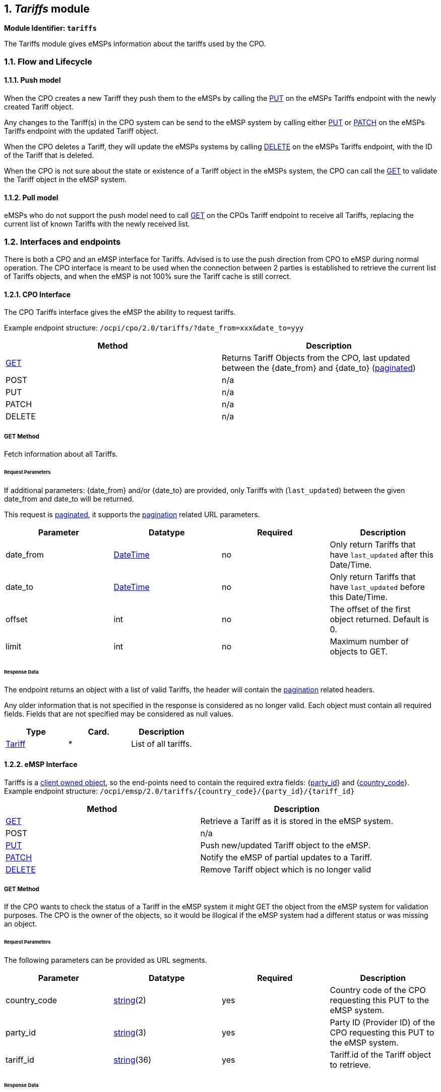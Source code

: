 :numbered:
== _Tariffs_ module


*Module Identifier: `tariffs`*

The Tariffs module gives eMSPs information about the tariffs used by the CPO.

=== Flow and Lifecycle

==== Push model

When the CPO creates a new Tariff they push them to the eMSPs by calling the link:#222-put-method[PUT] on the eMSPs
Tariffs endpoint with the newly created Tariff object.

Any changes to the Tariff(s) in the CPO system can be send to the eMSP system by calling either link:#222-put-method[PUT]
or link:#223-patch-method[PATCH] on the eMSPs Tariffs endpoint with the updated Tariff object.

When the CPO deletes a Tariff, they will update the eMSPs systems by calling link:#224-delete-method[DELETE]
on the eMSPs Tariffs endpoint, with the ID of the Tariff that is deleted.

When the CPO is not sure about the state or existence of a Tariff object in the eMSPs system, the
CPO can call the link:#221-get-method[GET] to validate the Tariff object in the eMSP system. 

==== Pull model

eMSPs who do not support the push model need to call
link:#211-get-method[GET] on the CPOs Tariff endpoint to receive
all Tariffs, replacing the current list of known Tariffs with the newly received list.

=== Interfaces and endpoints

There is both a CPO and an eMSP interface for Tariffs. Advised is to use the push direction from CPO to eMSP during normal operation.
The CPO interface is meant to be used when the connection between 2 parties is established to retrieve the current list of Tariffs objects, and when the eMSP is not 100% sure the Tariff cache is still correct.

==== CPO Interface

The CPO Tariffs interface gives the eMSP the ability to request tariffs.

Example endpoint structure: `/ocpi/cpo/2.0/tariffs/?date_from=xxx&amp;date_to=yyy`

|===
|Method |Description 

|link:#211-get-method[GET] |Returns Tariff Objects from the CPO, last updated between the {date_from} and {date_to} (link:transport_and_format.md#get[paginated]) 
|POST |n/a 
|PUT |n/a 
|PATCH |n/a 
|DELETE |n/a 
|===

===== *GET* Method

Fetch information about all Tariffs.

====== Request Parameters

If additional parameters: {date_from} and/or {date_to} are provided, only Tariffs with (`last_updated`) between the given date_from and date_to will be returned.

This request is link:transport_and_format.md#get[paginated], it supports the link:transport_and_format.md#paginated-request[pagination] related URL parameters.

|===
|Parameter |Datatype |Required |Description 

|date_from |link:types.md#12-datetime-type[DateTime] |no |Only return Tariffs that have `last_updated` after this Date/Time. 
|date_to |link:types.md#12-datetime-type[DateTime] |no |Only return Tariffs that have `last_updated` before this Date/Time. 
|offset |int |no |The offset of the first object returned. Default is 0. 
|limit |int |no |Maximum number of objects to GET. 
|===

====== Response Data

The endpoint returns an object with a list of valid Tariffs, the header will contain the link:transport_and_format.md#paginated-response[pagination] related headers.

Any older information that is not specified in the response is considered as no longer valid.
Each object must contain all required fields. Fields that are not specified may be considered as null values.

|===
|Type |Card. |Description 

|link:#31-tariff-object[Tariff] |* |List of all tariffs. 
|===

==== eMSP Interface

Tariffs is a link:transport_and_format.md#client-owned-object-push[client owned object], so the end-points need to contain the required extra fields: {link:credentials.md#credentials-object[party_id]} and {link:credentials.md#credentials-object[country_code]}.
Example endpoint structure:
`/ocpi/emsp/2.0/tariffs/{country_code}/{party_id}/{tariff_id}`

|===
|Method |Description 

|link:#221-get-method[GET] |Retrieve a Tariff as it is stored in the eMSP system. 
|POST |n/a 
|link:#222-put-method[PUT] |Push new/updated Tariff object to the eMSP. 
|link:#223-patch-method[PATCH] |Notify the eMSP of partial updates to a Tariff. 
|link:#224-delete-method[DELETE] |Remove Tariff object which is no longer valid 
|===

===== *GET* Method

If the CPO wants to check the status of a Tariff in the eMSP system it might GET the object from the eMSP system for validation purposes. The CPO is the owner of the objects, so it would be illogical if the eMSP system had a different status or was missing an object.

====== Request Parameters

The following parameters can be provided as URL segments.

|===
|Parameter |Datatype |Required |Description 

|country_code |link:types.md#15-string-type[string](2) |yes |Country code of the CPO requesting this PUT to the eMSP system. 
|party_id |link:types.md#15-string-type[string](3) |yes |Party ID (Provider ID) of the CPO requesting this PUT to the eMSP system. 
|tariff_id |link:types.md#15-string-type[string](36) |yes |Tariff.id of the Tariff object to retrieve. 
|===

====== Response Data

The response contains the requested object.

|===
|Type |Card. |Description 

|link:#31-tariff-object[Tariff] |1 |The requested Tariff object. 
|===

===== *PUT* Method

New or updated Tariff objects are pushed from the CPO to the eMSP.

====== Request Body

In the put request the new or updated Tariff object is sent.

|===
|Type |Card. |Description 

|link:#31-tariff-object[Tariff] |1 |New or updated Tariff object 
|===

====== Request Parameters

The following parameters can be provided as URL segments.

|===
|Parameter |Datatype |Required |Description 

|country_code |link:types.md#15-string-type[string](2) |yes |Country code of the CPO requesting this PUT to the eMSP system. 
|party_id |link:types.md#15-string-type[string](3) |yes |Party ID (Provider ID) of the CPO requesting this PUT to the eMSP system. 
|tariff_id |link:types.md#15-string-type[string](36) |yes |Tariff.id of the (new) Tariff object (to replace). 
|===

====== Example: New Tariff 2 euro per hour

[source,json]
----
PUT To URL: https://www.server.com/ocpi/emsp/2.0/tariffs/NL/TNM/12

{
	"id": "12",
	"currency": "EUR",
	"elements": [{
		"price_components": [{
			"type": "TIME",
			"price": 2.00,
			"step_size": 300
		}]
	}]
}
----

===== *PATCH* Method

The PATCH method works the same as the link:#222-put-method[PUT] method, except that the fields/objects that have to be updated have to be present, other fields/objects that are not specified are considered unchanged.

====== Example: Change Tariff to 2,50

[source,json]
----
PUT To URL: https://www.server.com/ocpi/emsp/2.0/tariffs/NL/TNM/12

{
	"elements": [{
		"price_components": [{
			"type": "TIME",
			"price": 2.50,
			"step_size": 300
		}]
	}]
}
----

===== *DELETE* Method

Delete a no longer valid Tariff object.

====== Request Parameters

The following parameters can be provided as URL segments.

|===
|Parameter |Datatype |Required |Description 

|country_code |link:types.md#15-string-type[string](2) |yes |Country code of the CPO requesting this PUT to the eMSP system. 
|party_id |link:types.md#15-string-type[string](3) |yes |Party ID (Provider ID) of the CPO requesting this PUT to the eMSP system. 
|tariff_id |link:types.md#15-string-type[string](36) |yes |Tariff.id of the Tariff object to delete. 
|===

=== Object description

==== _Tariff_ Object

A Tariff Object consists of a list of one or more TariffElements, these elements can be used to create complex Tariff structures.
When the list of _elements_ contains more then 1 element, than the first tariff in the list with matching restrictions will be used.

It is advised to always set a "default" tariff, the last tariff in the list of _elements_ with no restriction. This acts as a fallback when
non of the TariffElements before this matches the current charging period.

To define a "Free of Charge" Tariff in OCPI, a tariff has to be provided that has a `type` = `FLAT` and `price` = `0.00`.
See: link:free-of-charge-tariff-example[Free of Charge Tariff example]

|===
|Property |Type |Card. |Description 

|id |link:types.md#15-string-type[string](36) |1 |Uniquely identifies the tariff within the CPOs platform (and suboperator platforms). 
|currency |link:types.md#15-string-type[string](3) |1 |Currency of this tariff, ISO 4217 Code 
|tariff_alt_text |link:types.md#13-displaytext-class[DisplayText] |* |List of multi language alternative tariff info text 
|tariff_alt_url |link:types.md#16-url-type[URL] |? |Alternative URL to tariff info 
|elements |link:#43-tariffelement-class[TariffElement] |+ |List of tariff elements 
|energy_mix |link:mod_locations.md#45-energymix-class[EnergyMix] |? |Details on the energy supplied with this tariff. 
|last_updated |link:types.md#12-datetime-type[DateTime] |1 |Timestamp when this Tariff was last updated (or created). 
|===

===== Examples

====== Simple Tariff example 2 euro per hour

[source,json]
----
{
	"id": "12",
	"currency": "EUR",
	"elements": [{
		"price_components": [{
			"type": "TIME",
			"price": 2.00,
			"step_size": 300
		}]
	}],
	"last_updated": "2015-06-29T20:39:09Z"
}
----

====== Simple Tariff example with alternative multi language text

[source,json]
----
{
	"id": "12",
	"currency": "EUR",
	"tariff_alt_text": [{
		"language": "en",
		"text": "2 euro p/hour"
	}, {
		"language": "nl",
		"text": "2 euro p/uur"
	}],
	"elements": [{
		"price_components": [{
			"type": "TIME",
			"price": 2.00,
			"step_size": 300
		}]
	}],
	"last_updated": "2015-06-29T20:39:09Z"
}
----

====== Simple Tariff example with alternative URL

[source,json]
----
{
	"id": "12",
	"currency": "EUR",
	"tariff_alt_url": "https://company.com/tariffs/12",
	"elements": [{
		"price_components": [{
			"type": "TIME",
			"price": 2.00,
			"step_size": 300
		}]
	}],
	"last_updated": "2015-06-29T20:39:09Z"
}
----

====== Complex Tariff example

2.50 euro start tariff
1.00 euro per hour charging tariff for less than 32A (paid per 15 minutes)
2.00 euro per hour charging tariff for more than 32A on weekdays (paid per 10 minutes)
1.25 euro per hour charging tariff for more than 32A during the weekend (paid per 10 minutes)
Parking costs:
- Weekdays: between 09:00 and 18:00 : 5 euro (paid per 5 minutes)
- Saturday: between 10:00 and 17:00 : 6 euro (paid per 5 minutes)

[source,json]
----
{
	"id": "11",
	"currency": "EUR",
	"tariff_alt_url": "https://company.com/tariffs/11",
	"elements": [{
		"price_components": [{
			"type": "FLAT",
			"price": 2.50,
			"step_size": 1
		}]
	}, {
		"price_components": [{
			"type": "TIME",
			"price": 1.00,
			"step_size": 900
		}],
		"restrictions": {
			"max_power": 32.00
		}
	}, {
		"price_components": [{
			"type": "TIME",
			"price": 2.00,
			"step_size": 600
		}],
		"restrictions": {
			"min_power": 32.00,
			"day_of_week": ["MONDAY", "TUESDAY", "WEDNESDAY", "THURSDAY", "FRIDAY"]
		}
	}, {
		"price_components": [{
			"type": "TIME",
			"price": 1.25,
			"step_size": 600
		}],
		"restrictions": {
			"min_power": 32.00,
			"day_of_week": ["SATURDAY", "SUNDAY"]
		}
	}, {
		"price_components": [{
			"type": "PARKING_TIME",
			"price": 5.00,
			"step_size": 300
		}],
		"restrictions": {
			"start_time": "09:00",
			"end_time": "18:00",
			"day_of_week": ["MONDAY", "TUESDAY", "WEDNESDAY", "THURSDAY", "FRIDAY"]
		}
	}, {
		"price_components": [{
			"type": "PARKING_TIME",
			"price": 6.00,
			"step_size": 300
		}],
		"restrictions": {
			"start_time": "10:00",
			"end_time": "17:00",
			"day_of_week": ["SATURDAY"]
		}
	}],
	"last_updated": "2015-06-29T20:39:09Z"
}
----

====== Free of Charge Tariff example

[source,json]
----
{
    "id": "12",
    "currency": "EUR",
    "elements": [{
        "price_components": [{
            "type": "FLAT",
            "price": 0.00,
            "step_size": 0
        }]
    }],
	"last_updated": "2015-06-29T20:39:09Z"
}
----

=== Data types

==== DayOfWeek _enum_

|===
|Value |Description 

|MONDAY |Monday 
|TUESDAY |Tuesday 
|WEDNESDAY |Wednesday 
|THURSDAY |Thursday 
|FRIDAY |Friday 
|SATURDAY |Saturday 
|SUNDAY |Sunday 
|===

==== PriceComponent _class_

|===
|Property |Type |Card. |Description 

|type |link:#44-tariffdimensiontype-enum[TariffDimensionType] |1 |Type of tariff dimension 
|price |link:types.md#14-number-type[number] |1 |price per unit (excluding VAT) for this tariff dimension 
|step_size |int |1 |Minimum amount to be billed. This unit will be billed in this step_size blocks. For example: if type is time and step_size is 300, then time will be billed in blocks of 5 minutes, so if 6 minutes is used, 10 minutes (2 blocks of step_size) will be billed. 
|===

The `step_size` also depends on the `type`, every `type` (except `FLAT`) defines a step_size multiplier. this is the size of every 'step' and the unit.
For example: `PARKING_TIME` has 'step_size multiplier: 1 second' That means that the `step_size` of a `PriceComponent` is muliplied by 1 second.
Thus a `step_size = 300` means 300 seconds. 

==== TariffElement _class_

|===
|Property |Type |Card. |Description 

|price_components |link:#42-pricecomponent-class[PriceComponent] |+ |List of price components that make up the pricing of this tariff 
|restrictions |link:#45-tariffrestrictions-class[TariffRestrictions] |? |Tariff restrictions object 
|===

==== TariffDimensionType _enum_

|===
|Value |Description 

|ENERGY |defined in kWh, step_size multiplier: 1 Wh 
|FLAT |flat fee, no unit 
|PARKING_TIME |time not charging: defined in hours, step_size multiplier: 1 second 
|TIME |time charging: defined in hours, step_size multiplier: 1 second 
|===

==== TariffRestrictions _class_

|===
|Property |Type |Card. |Description 

|start_time |link:types.md#15-string-type[string](5) |? |Start time of day, for example 13:30, valid from this time of the day. Must be in 24h format with leading zeros. Hour/Minute separator: ":" Regex: [0-2][0-9]:[0-5][0-9] 
|end_time |link:types.md#15-string-type[string](5) |? |End time of day, for example 19:45, valid until this time of the day. Same syntax as start_time 
|start_date |link:types.md#15-string-type[string](10) |? |Start date, for example: 2015-12-24, valid from this day 
|end_date |link:types.md#15-string-type[string](10) |? |End date, for example: 2015-12-27, valid until this day (excluding this day) 
|min_kwh |link:types.md#14-number-type[number] |? |Minimum used energy in kWh, for example 20, valid from this amount of energy is used 
|max_kwh |link:types.md#14-number-type[number] |? |Maximum used energy in kWh, for example 50, valid until this amount of energy is used 
|min_power |link:types.md#14-number-type[number] |? |Minimum power in kW, for example 0, valid from this charging speed 
|max_power |link:types.md#14-number-type[number] |? |Maximum power in kW, for example 20, valid up to this charging speed 
|min_duration |int |? |Minimum duration in seconds, valid for a duration from x seconds 
|max_duration |int |? |Maximum duration in seconds, valid for a duration up to x seconds 
|day_of_week |link:#41-dayofweek-enum[DayOfWeek] |* |Which day(s) of the week this tariff is valid 
|===

